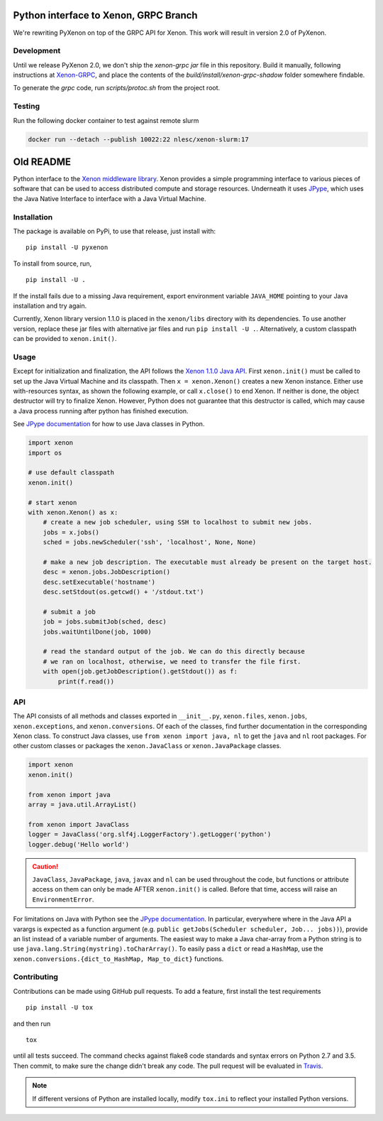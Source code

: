 Python interface to Xenon, GRPC Branch
======================================

We're rewriting PyXenon on top of the GRPC API for Xenon. This work will result in version 2.0 of PyXenon.

Development
-----------
Until we release PyXenon 2.0, we don't ship the `xenon-grpc` `jar` file in this repository. Build it manually, following instructions at `Xenon-GRPC <https://github.com/nlesc/xenon-grpc>`__, and place the contents of the `build/install/xenon-grpc-shadow` folder somewhere findable.

To generate the `grpc` code, run `scripts/protoc.sh` from the project root.

Testing
-------

Run the following docker container to test against remote slurm

.. code-block:: bash

    docker run --detach --publish 10022:22 nlesc/xenon-slurm:17


Old README
==========

|Python versions| |DOI| |PyPi version| |Apache 2 License| |Build Status|
|Codacy Badge|


Python interface to the `Xenon middleware
library <http://nlesc.github.io/Xenon/>`__. Xenon provides a simple
programming interface to various pieces of software that can be used to
access distributed compute and storage resources. Underneath it uses
`JPype <https://jpype.readthedocs.io>`__, which uses the Java Native
Interface to interface with a Java Virtual Machine.

Installation
------------

The package is available on PyPi, to use that release, just install
with:

::

    pip install -U pyxenon

To install from source, run,

::

    pip install -U .

If the install fails due to a missing Java requirement, export
environment variable ``JAVA_HOME`` pointing to your Java installation
and try again.

Currently, Xenon library version 1.1.0 is placed in the ``xenon/libs``
directory with its dependencies. To use another version, replace these
jar files with alternative jar files and run ``pip install -U .``.
Alternatively, a custom classpath can be provided to ``xenon.init()``.

Usage
-----

Except for initialization and finalization, the API follows the `Xenon
1.1.0 Java
API <http://nlesc.github.io/Xenon/versions/1.1.0/javadoc/>`__. First
``xenon.init()`` must be called to set up the Java Virtual Machine and
its classpath. Then ``x = xenon.Xenon()`` creates a new Xenon instance.
Either use with-resources syntax, as shown the following example, or
call ``x.close()`` to end Xenon. If neither is done, the object
destructor will try to finalize Xenon. However, Python does not
guarantee that this destructor is called, which may cause a Java process
running after python has finished execution.

See `JPype documentation <https://jpype.readthedocs.io>`__ for how to
use Java classes in Python.

.. code-block:: python

    import xenon
    import os

    # use default classpath
    xenon.init()

    # start xenon
    with xenon.Xenon() as x:
        # create a new job scheduler, using SSH to localhost to submit new jobs.
        jobs = x.jobs()
        sched = jobs.newScheduler('ssh', 'localhost', None, None)

        # make a new job description. The executable must already be present on the target host.
        desc = xenon.jobs.JobDescription()
        desc.setExecutable('hostname')
        desc.setStdout(os.getcwd() + '/stdout.txt')

        # submit a job
        job = jobs.submitJob(sched, desc)
        jobs.waitUntilDone(job, 1000)

        # read the standard output of the job. We can do this directly because
        # we ran on localhost, otherwise, we need to transfer the file first.
        with open(job.getJobDescription().getStdout()) as f:
            print(f.read())

API
---

The API consists of all methods and classes exported in ``__init__.py``,
``xenon.files``, ``xenon.jobs``, ``xenon.exceptions``, and
``xenon.conversions``. Of each of the classes, find further
documentation in the corresponding Xenon class. To construct Java classes, use
``from xenon import java, nl`` to get the ``java`` and ``nl`` root packages.
For other custom classes or packages the ``xenon.JavaClass`` or
``xenon.JavaPackage`` classes.

.. code-block:: python

    import xenon
    xenon.init()

    from xenon import java
    array = java.util.ArrayList()

    from xenon import JavaClass
    logger = JavaClass('org.slf4j.LoggerFactory').getLogger('python')
    logger.debug('Hello world')

.. caution::
   ``JavaClass``, ``JavaPackage``, ``java``, ``javax`` and ``nl`` can be used
   throughout the code, but functions or attribute access on them can only be
   made AFTER ``xenon.init()`` is called. Before that time, access will raise
   an ``EnvironmentError``.

For limitations on Java with Python see the `JPype
documentation <http://jpype.readthedocs.io/en/latest/>`__. In
particular, everywhere where in the Java API a varargs is expected as a
function argument (e.g.
``public getJobs(Scheduler scheduler, Job... jobs))``), provide an list
instead of a variable number of arguments. The easiest way to make a Java
char-array from a Python string is to use
``java.lang.String(mystring).toCharArray()``. To easily pass a ``dict`` or read
a ``HashMap``, use the ``xenon.conversions.{dict_to_HashMap, Map_to_dict}``
functions.

Contributing
------------

Contributions can be made using GitHub pull requests. To add a feature,
first install the test requirements

::

    pip install -U tox

and then run

::

    tox

until all tests succeed. The command checks against flake8 code
standards and syntax errors on Python 2.7 and 3.5. Then commit, to make sure
the change didn't break any code. The pull request will be evaluated in
`Travis <https://travis-ci.org/NLeSC/pyxenon>`__.

.. note::
    If different versions of Python are installed locally, modify ``tox.ini``
    to reflect your installed Python versions.

.. |DOI| image:: https://zenodo.org/badge/doi/10.5281/zenodo.60929.svg
   :target: http://dx.doi.org/10.5281/zenodo.60929
.. |PyPi version| image:: https://img.shields.io/pypi/v/pyxenon.svg
   :target: https://pypi.python.org/pypi/pyxenon
.. |Apache 2 License| image:: https://img.shields.io/github/license/NLeSC/pyxenon.svg?branch=master
   :target: https://raw.githubusercontent.com/NLeSC/pyxenon/master/LICENSE
.. |Python versions| image:: https://img.shields.io/pypi/pyversions/pyxenon.svg
.. |Build Status| image:: https://travis-ci.org/NLeSC/pyxenon.svg?branch=master
   :target: https://travis-ci.org/NLeSC/pyxenon
.. |Codacy Badge| image:: https://api.codacy.com/project/badge/grade/35e155e3bb08459aa2c24622d5fdb0d3
   :target: https://www.codacy.com/app/NLeSC/pyxenon
